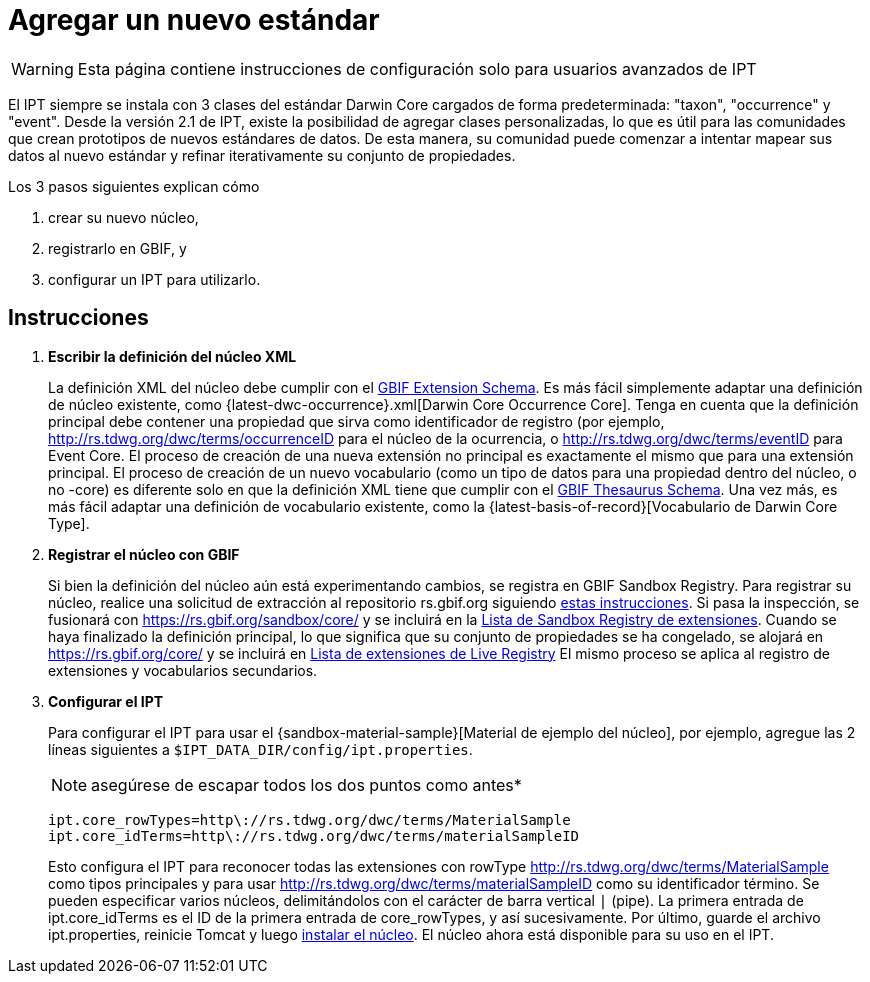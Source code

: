 = Agregar un nuevo estándar

WARNING: Esta página contiene instrucciones de configuración solo para usuarios avanzados de IPT 

El IPT siempre se instala con 3 clases del estándar Darwin Core cargados de forma predeterminada: "taxon", "occurrence" y "event". Desde la versión 2.1 de IPT, existe la posibilidad de agregar clases personalizadas, lo que es útil para las comunidades que crean prototipos de nuevos estándares de datos. De esta manera, su comunidad puede comenzar a intentar mapear sus datos al nuevo estándar y refinar iterativamente su conjunto de propiedades.

Los 3 pasos siguientes explican cómo

. crear su nuevo núcleo,
. registrarlo en GBIF, y
. configurar un IPT para utilizarlo.

== Instrucciones

. *Escribir la definición del núcleo XML*
+
La definición XML del núcleo debe cumplir con el http://rs.gbif.org/schema/extension.xsd[GBIF Extension Schema]. Es más fácil simplemente adaptar una definición de núcleo existente, como {latest-dwc-occurrence}.xml[Darwin Core Occurrence Core]. Tenga en cuenta que la definición principal debe contener una propiedad que sirva como identificador de registro (por ejemplo, http://rs.tdwg.org/dwc/terms/occurrenceID para el núcleo de la ocurrencia, o http://rs.tdwg.org/dwc/terms/eventID para Event Core. El proceso de creación de una nueva extensión no principal es exactamente el mismo que para una extensión principal. El proceso de creación de un nuevo vocabulario (como un tipo de datos para una propiedad dentro del núcleo, o no -core) es diferente solo en que la definición XML tiene que cumplir con el http://rs.gbif.org/schema/thesaurus.xsd[GBIF Thesaurus Schema]. Una vez más, es más fácil adaptar una definición de vocabulario existente, como la {latest-basis-of-record}[Vocabulario de Darwin Core Type].

. *Registrar el núcleo con GBIF*
+
Si bien la definición del núcleo aún está experimentando cambios, se registra en GBIF Sandbox Registry. Para registrar su núcleo, realice una solicitud de extracción al repositorio rs.gbif.org siguiendo https://github.com/gbif/rs.gbif.org/blob/master/versioning.md#how-to-create-a-new-version-of-an-extension-or-vocabulary-on-rsgbiforg[estas instrucciones]. Si pasa la inspección, se fusionará con https://rs.gbif.org/sandbox/core/ y se incluirá en la https://gbrdsdev.gbif.org/registry/extensions.json[Lista de Sandbox Registry de extensiones]. Cuando se haya finalizado la definición principal, lo que significa que su conjunto de propiedades se ha congelado, se alojará en https://rs.gbif.org/core/ y se incluirá en https://gbrds.gbif.org/registry/extensions.json[Lista de extensiones de Live Registry] El mismo proceso se aplica al registro de extensiones y vocabularios secundarios.

. *Configurar el IPT*
+
--
Para configurar el IPT para usar el {sandbox-material-sample}[Material de ejemplo del núcleo], por ejemplo, agregue las 2 líneas siguientes a `$IPT_DATA_DIR/config/ipt.properties`.

NOTE: asegúrese de escapar todos los dos puntos como antes*

----
ipt.core_rowTypes=http\://rs.tdwg.org/dwc/terms/MaterialSample
ipt.core_idTerms=http\://rs.tdwg.org/dwc/terms/materialSampleID
----

Esto configura el IPT para reconocer todas las extensiones con rowType http://rs.tdwg.org/dwc/terms/MaterialSample como tipos principales y para usar http://rs.tdwg.org/dwc/terms/materialSampleID como su identificador término. Se pueden especificar varios núcleos, delimitándolos con el carácter de barra vertical `|` (pipe). La primera entrada de ipt.core_idTerms es el ID de la primera entrada de core_rowTypes, y así sucesivamente. Por último, guarde el archivo ipt.properties, reinicie Tomcat y luego xref:Administration.adoc#install-extension[instalar el núcleo]. El núcleo ahora está disponible para su uso en el IPT.
--
